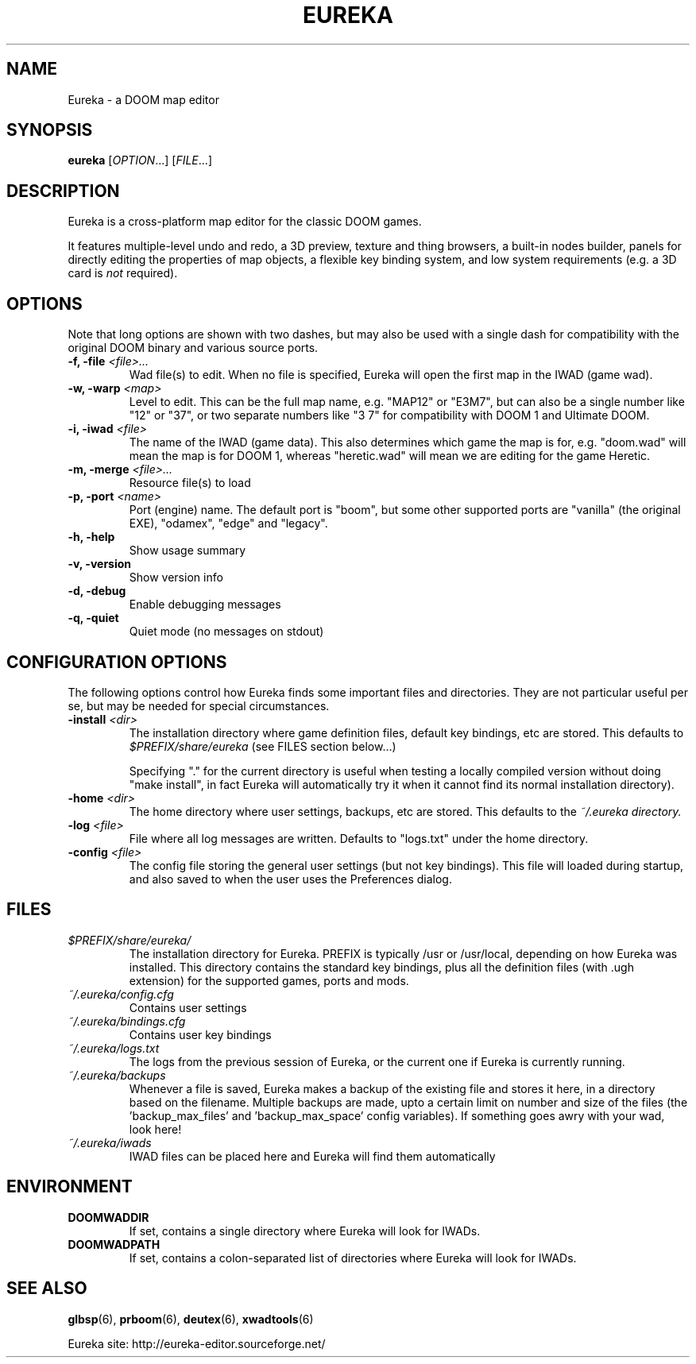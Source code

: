 .\" -*-nroff-*-
.TH EUREKA "6" "January 2015"
.SH NAME
Eureka \- a DOOM map editor
.SH SYNOPSIS
.B eureka
.RI "[" OPTION "...]"
.RI "[" FILE "...]"
.SH DESCRIPTION
Eureka is a cross-platform map editor for the classic DOOM games.

It features multiple-level undo and redo,
a 3D preview,
texture and thing browsers,
a built-in nodes builder,
panels for directly editing the properties of map objects,
a flexible key binding system,
and low system requirements (e.g. a 3D card is
.I not
required).
.SH OPTIONS
Note that long options are shown with two dashes, but may also be
used with a single dash for compatibility with the original DOOM
binary and various source ports.
.TP
.BI "\-f, \-file" " <file>..."
Wad file(s) to edit.
When no file is specified, Eureka will open the first map in the
IWAD (game wad).
.TP
.BI "\-w, \-warp" " <map>"
Level to edit.
This can be the full map name, e.g. "MAP12" or "E3M7",
but can also be a single number like "12" or "37",
or two separate numbers like "3 7" for compatibility with DOOM 1 and
Ultimate DOOM.
.TP
.BI "\-i, \-iwad" " <file>"
The name of the IWAD (game data).
This also determines which game the map is for, e.g. "doom.wad" will
mean the map is for DOOM 1, whereas "heretic.wad" will mean we are
editing for the game Heretic.
.TP
.BI "\-m, \-merge" " <file>..."
Resource file(s) to load
.TP
.BI "\-p, \-port" " <name>"
Port (engine) name.  The default port is "boom", but some other
supported ports are "vanilla" (the original EXE), "odamex", "edge"
and "legacy".
.TP
.B \-h, \-help
Show usage summary
.TP
.B \-v, \-version
Show version info
.TP
.B \-d, \-debug
Enable debugging messages
.TP
.B \-q, \-quiet
Quiet mode (no messages on stdout)
.SH CONFIGURATION OPTIONS
The following options control how Eureka finds some important files
and directories.  They are not particular useful per se, but may be
needed for special circumstances.
.TP
.BI "\-install" " <dir>"
The installation directory where game definition files, default key
bindings, etc are stored.
This defaults to
.I $PREFIX/share/eureka
(see FILES section below...)

Specifying "." for the current directory is useful when testing a
locally compiled version without doing "make install",
in fact Eureka will automatically try it when it cannot find its
normal installation directory).
.TP
.BI "\-home" " <dir>"
The home directory where user settings, backups, etc are stored.
This defaults to the
.I "~/.eureka" directory.
.TP
.BI "\-log" " <file>"
File where all log messages are written.
Defaults to "logs.txt" under the home directory.
.TP
.BI "\-config" " <file>"
The config file storing the general user settings (but not key bindings).
This file will loaded during startup, and also saved to when the user
uses the Preferences dialog.
.SH FILES
.TP
.I "$PREFIX/share/eureka/
The installation directory for Eureka.
PREFIX is typically /usr or /usr/local,
depending on how Eureka was installed.
This directory contains the standard key bindings,
plus all the definition files (with .ugh extension)
for the supported games, ports and mods.
.TP
.I "~/.eureka/config.cfg"
Contains user settings
.TP
.I "~/.eureka/bindings.cfg"
Contains user key bindings
.TP
.I "~/.eureka/logs.txt"
The logs from the previous session of Eureka,
or the current one if Eureka is currently running.
.TP
.I "~/.eureka/backups"
Whenever a file is saved, Eureka makes a backup of the existing file
and stores it here, in a directory based on the filename.
Multiple backups are made, upto a certain limit on number and size of
the files (the 'backup_max_files' and 'backup_max_space' config variables).
If something goes awry with your wad, look here!
.TP
.I "~/.eureka/iwads"
IWAD files can be placed here and Eureka will find them automatically
.SH "ENVIRONMENT"
.TP
.BI DOOMWADDIR
If set, contains a single directory where Eureka will look for IWADs.
.TP
.BI DOOMWADPATH
If set, contains a colon-separated list of directories where Eureka will
look for IWADs.
.SH "SEE ALSO"
.BR glbsp (6),
.BR prboom (6),
.BR deutex (6),
.BR xwadtools (6)
.PP
Eureka site:
http://eureka-editor.sourceforge.net/


